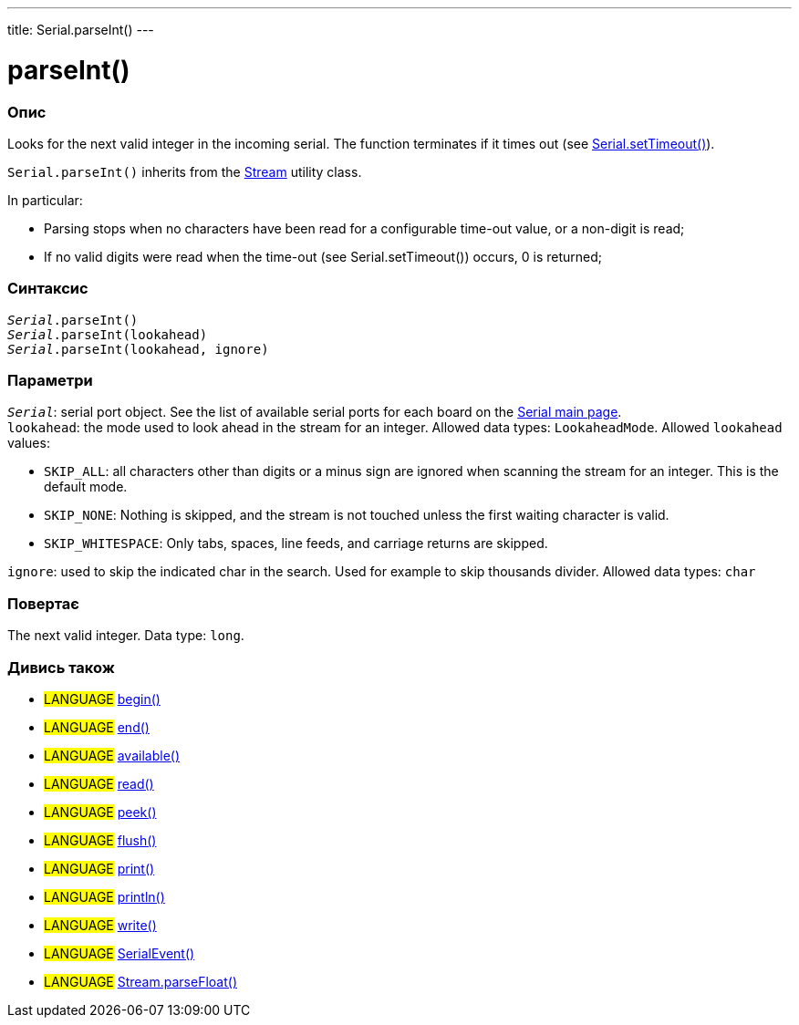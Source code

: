 ---
title: Serial.parseInt()
---




= parseInt()


// OVERVIEW SECTION STARTS
[#overview]
--

[float]
=== Опис
Looks for the next valid integer in the incoming serial. The function terminates if it times out (see link:../settimeout[Serial.setTimeout()]).

`Serial.parseInt()` inherits from the link:../../stream[Stream] utility class.


In particular:

* Parsing stops when no characters have been read for a configurable time-out value, or a non-digit is read; +
* If no valid digits were read when the time-out (see Serial.setTimeout()) occurs, 0 is returned;
[%hardbreaks]


[float]
=== Синтаксис
`_Serial_.parseInt()` +
`_Serial_.parseInt(lookahead)` +
`_Serial_.parseInt(lookahead, ignore)`


[float]
=== Параметри
`_Serial_`: serial port object. See the list of available serial ports for each board on the link:../../serial[Serial main page]. +
`lookahead`: the mode used to look ahead in the stream for an integer. Allowed data types: `LookaheadMode`. Allowed `lookahead` values:

* `SKIP_ALL`: all characters other than digits or a minus sign are ignored when scanning the stream for an integer. This is the default mode.
* `SKIP_NONE`: Nothing is skipped, and the stream is not touched unless the first waiting character is valid.
* `SKIP_WHITESPACE`: Only tabs, spaces, line feeds, and carriage returns are skipped.

`ignore`: used to skip the indicated char in the search. Used for example to skip thousands divider. Allowed data types: `char`


[float]
=== Повертає
The next valid integer. Data type: `long`.

--
// OVERVIEW SECTION ENDS


// SEE ALSO SECTION
[#see_also]
--

[float]
=== Дивись також

[role="language"]
* #LANGUAGE# link:../begin[begin()] +
* #LANGUAGE# link:../end[end()] +
* #LANGUAGE# link:../available[available()] +
* #LANGUAGE# link:../read[read()] +
* #LANGUAGE# link:../peek[peek()] +
* #LANGUAGE# link:../flush[flush()] +
* #LANGUAGE# link:../print[print()] +
* #LANGUAGE# link:../println[println()] +
* #LANGUAGE# link:../write[write()] +
* #LANGUAGE# link:../serialevent[SerialEvent()] +
* #LANGUAGE# link:../../stream/streamparsefloat[Stream.parseFloat()]

--
// SEE ALSO SECTION ENDS
